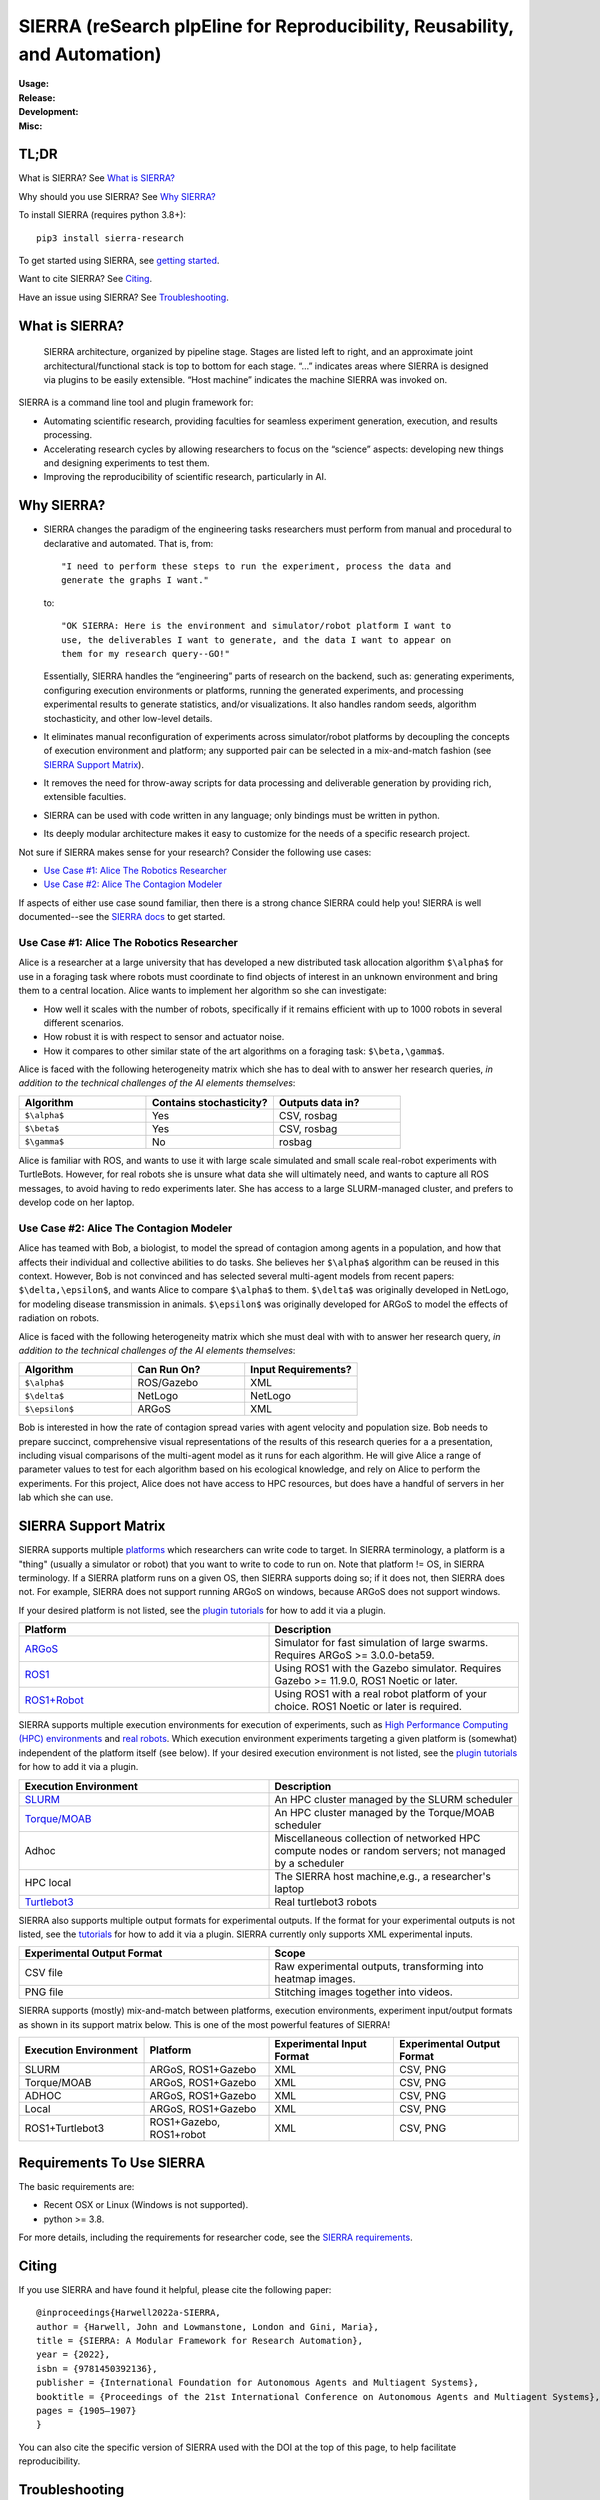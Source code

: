 ===========================================================================
SIERRA (reSearch pIpEline for Reproducibility, Reusability, and Automation)
===========================================================================

.. |pepy-downloads| image:: https://pepy.tech/badge/sierra-research
                    :target: https://pepy.tech/project/sierra-research

.. |pypi-version| image:: https://img.shields.io/pypi/v/sierra-research.svg
                  :target: https://pypi.python.org/pypi/sierra-research/

.. |supported-pythons| image:: https://img.shields.io/pypi/pyversions/sierra-research.svg
                       :target: https://pypi.python.org/pypi/sierra-research/

.. |linux-supported| image:: https://svgshare.com/i/Zhy.svg
.. |osx-supported| image:: https://svgshare.com/i/ZjP.svg

..
   .. image:: https://img.shields.io/badge/python-3.8-blue.svg
      :target: https://www.python.org/downloads/release/python-380/

   .. image:: https://img.shields.io/badge/python-3.9-blue.svg
      :target: https://www.python.org/downloads/release/python-390/

.. |ci-plugin-master| image:: https://github.com/swarm-robotics/sierra/actions/workflows/plugin-integration.yml/badge.svg?branch=master
.. |ci-analysis-master| image:: https://github.com/swarm-robotics/sierra/actions/workflows/static-analysis.yml/badge.svg?branch=master
.. |ci-coverage-master| image:: https://coveralls.io/repos/github/swarm-robotics/sierra/badge.svg?branch=master
.. |ci-unit-tests-master| image:: https://github.com/swarm-robotics/sierra/actions/workflows/unit-tests.yml/badge.svg?branch=master

.. |ci-plugin-devel| image:: https://github.com/swarm-robotics/sierra/actions/workflows/plugin-integration.yml/badge.svg?branch=devel
.. |ci-analysis-devel| image:: https://github.com/swarm-robotics/sierra/actions/workflows/static-analysis.yml/badge.svg?branch=devel
.. |ci-coverage-devel| image:: https://coveralls.io/repos/github/swarm-robotics/sierra/badge.svg?branch=devel
.. |ci-unit-tests-devel| image:: https://github.com/swarm-robotics/sierra/actions/workflows/unit-tests.yml/badge.svg?branch=devel

.. |license| image:: https://img.shields.io/badge/License-GPLv3-blue.svg
             :target: https://www.gnu.org/licenses/gpl-3.0

.. |doi| image:: https://zenodo.org/badge/125774567.svg
         :target: https://zenodo.org/badge/latestdoi/125774567

.. |docs| image:: https://readthedocs.org/projects/swarm-robotics-sierra/badge/?version=master
          :target: https://readthedocs.org/projects/swarm-robotics-sierra/master

.. |maintenance| image:: https://img.shields.io/badge/Maintained%3F-yes-green.svg
                  :target: https://gitHub.com/swarm-robotics/sierra/graphs/commit-activity


:Usage:
   |pepy-downloads| |pypi-version| |supported-pythons| |linux-supported|
   |osx-supported|

:Release:

   |ci-analysis-master| |ci-coverage-master| |ci-plugin-master| |ci-unit-tests-master|

:Development:

   |ci-analysis-devel| |ci-coverage-devel| |ci-plugin-devel| |ci-unit-tests-devel|

:Misc:

   |license| |doi| |docs| |maintenance|


TL;DR
=====

What is SIERRA? See `What is SIERRA?`_

Why should you use SIERRA? See `Why SIERRA?`_

To install SIERRA (requires python 3.8+):

::

   pip3 install sierra-research

To get started using SIERRA, see `getting started
<https://swarm-robotics-sierra.readthedocs.io/en/master/getting_started.html>`_.

Want to cite SIERRA? See `Citing`_.

Have an issue using SIERRA? See `Troubleshooting`_.

What is SIERRA?
===============

.. figure:: https://raw.githubusercontent.com/swarm-robotics/sierra/master/docs/figures/architecture.png

   SIERRA architecture, organized by pipeline stage. Stages are listed left to
   right, and an approximate joint architectural/functional stack is top to
   bottom for each stage. “...” indicates areas where SIERRA is designed via
   plugins to be easily extensible. “Host machine” indicates the machine SIERRA
   was invoked on.

SIERRA is a command line tool and plugin framework for:

- Automating scientific research, providing faculties for seamless experiment
  generation, execution, and results processing.

- Accelerating research cycles by allowing researchers to focus on the “science”
  aspects: developing new things and designing experiments to test them.

- Improving the reproducibility of scientific research, particularly in AI.


Why SIERRA?
===========

- SIERRA changes the paradigm of the engineering tasks researchers must perform
  from manual and procedural to declarative and automated. That is, from::

    "I need to perform these steps to run the experiment, process the data and
    generate the graphs I want."

  to::

    "OK SIERRA: Here is the environment and simulator/robot platform I want to
    use, the deliverables I want to generate, and the data I want to appear on
    them for my research query--GO!"

  Essentially, SIERRA handles the “engineering” parts of research on the
  backend, such as: generating experiments, configuring execution environments
  or platforms, running the generated experiments, and processing experimental
  results to generate statistics, and/or visualizations. It also handles random
  seeds, algorithm stochasticity, and other low-level details.

- It eliminates manual reconfiguration of experiments across simulator/robot
  platforms by decoupling the concepts of execution environment and platform;
  any supported pair can be selected in a mix-and-match fashion (see `SIERRA
  Support Matrix`_).

- It removes the need for throw-away scripts for data processing and deliverable
  generation by providing rich, extensible faculties.

- SIERRA can be used with code written in any language; only bindings must be
  written in python.

- Its deeply modular architecture makes it easy to customize for the needs
  of a specific research project.

Not sure if SIERRA makes sense for your research? Consider the following use
cases:

- `Use Case #1: Alice The Robotics Researcher`_

- `Use Case #2: Alice The Contagion Modeler`_

If aspects of either use case sound familiar, then there is a strong chance
SIERRA could help you! SIERRA is well documented--see the `SIERRA docs
<https://swarm-robotics-sierra.readthedocs.io/en/master/>`_ to get started.

Use Case #1: Alice The Robotics Researcher
------------------------------------------

Alice is a researcher at a large university that has developed a new distributed
task allocation algorithm ``$\alpha$`` for use in a foraging task where
robots must coordinate to find objects of interest in an unknown environment and
bring them to a central location. Alice wants to implement her algorithm so she
can investigate:

- How well it scales with the number of robots, specifically if it remains
  efficient with up to 1000 robots in several different scenarios.

- How robust it is with respect to sensor and actuator noise.

- How it compares to other similar state of the art algorithms on a foraging
  task: ``$\beta,\gamma$``.

Alice is faced with the following heterogeneity matrix which she has to deal
with to answer her research queries, *in addition to the technical challenges of
the AI elements themselves*:

.. list-table::
   :header-rows: 1
   :widths: 25,25,25

   * - Algorithm

     - Contains stochasticity?

     - Outputs data in?

   * - ``$\alpha$``

     - Yes

     - CSV, rosbag

   * - ``$\beta$``

     - Yes

     - CSV, rosbag

   * - ``$\gamma$``

     - No

     - rosbag

Alice is familiar with ROS, and wants to use it with large scale simulated and
small scale real-robot experiments with TurtleBots. However, for real robots she
is unsure what data she will ultimately need, and wants to capture all ROS
messages, to avoid having to redo experiments later.  She has access to a large
SLURM-managed cluster, and prefers to develop code on her laptop.

Use Case #2: Alice The Contagion Modeler
----------------------------------------

Alice has teamed with Bob, a biologist, to model the spread of contagion among
agents in a population, and how that affects their individual and collective
abilities to do tasks. She believes her ``$\alpha$`` algorithm can be reused
in this context. However, Bob is not convinced and has selected several
multi-agent models from recent papers: ``$\delta,\epsilon$``, and wants
Alice to compare ``$\alpha$`` to them. ``$\delta$`` was originally
developed in NetLogo, for modeling disease transmission in
animals. ``$\epsilon$`` was originally developed for ARGoS to model the
effects of radiation on robots.

Alice is faced with the following heterogeneity matrix which she must deal with
with to answer her research query, *in addition to the technical challenges of
the AI elements themselves*:

.. list-table::
   :header-rows: 1
   :widths: 25,25,25

   * - Algorithm

     - Can Run On?

     - Input Requirements?

   * - ``$\alpha$``

     - ROS/Gazebo

     - XML

   * - ``$\delta$``

     - NetLogo

     - NetLogo

   * - ``$\epsilon$``

     -  ARGoS

     -  XML

Bob is interested in how the rate of contagion spread varies with agent velocity
and population size. Bob needs to prepare succinct, comprehensive visual
representations of the results of this research queries for a a presentation,
including visual comparisons of the multi-agent model as it runs for each
algorithm. He will give Alice a range of parameter values to test for each
algorithm based on his ecological knowledge, and rely on Alice to perform the
experiments. For this project, Alice does not have access to HPC resources, but
does have a handful of servers in her lab which she can use.

SIERRA Support Matrix
=====================

SIERRA supports multiple `platforms
<https://swarm-robotics-sierra.readthedocs.io/en/master/src/platform/index.html>`_
which researchers can write code to target. In SIERRA terminology, a platform is
a "thing" (usually a simulator or robot) that you want to write to code to run
on. Note that platform != OS, in SIERRA terminology. If a SIERRA platform runs
on a given OS, then SIERRA supports doing so; if it does not, then SIERRA does
not. For example, SIERRA does not support running ARGoS on windows, because
ARGoS does not support windows.

If your desired platform is not listed, see the `plugin tutorials
<https://swarm-robotics-sierra.readthedocs.io/en/master/src/tutorials.html>`_
for how to add it via a plugin.

.. list-table::
   :header-rows: 1
   :widths: 50,50

   * - Platform

     - Description

   * - `ARGoS <https://www.argos-sim.info/index.php>`_

     - Simulator for fast simulation of large swarms. Requires ARGoS >=
       3.0.0-beta59.

   * - `ROS1 <https://ros.org)+[Gazebo](https://www.gazebosim.org>`_

     - Using ROS1 with the Gazebo simulator. Requires Gazebo >= 11.9.0, ROS1
       Noetic or later.

   * - `ROS1+Robot <https://ros.org>`_

     - Using ROS1 with a real robot platform of your choice. ROS1 Noetic or
       later is required.

SIERRA supports multiple execution environments for execution of experiments,
such as `High Performance Computing (HPC) environments
<https://swarm-robotics-sierra.readthedocs.io/en/master/src/exec_env/hpc.html>`_
and `real robots
<https://swarm-robotics-sierra.readthedocs.io/en/master/src/exec_env/robots.html>`_.
Which execution environment experiments targeting a given platform is (somewhat)
independent of the platform itself (see below). If your desired execution
environment is not listed, see the `plugin tutorials
<https://swarm-robotics-sierra.readthedocs.io/en/master/src/tutorials.html>`_
for how to add it via a plugin.


.. list-table::
   :header-rows: 1
   :widths: 50,50

   * - Execution Environment

     - Description

   * - `SLURM <https://slurm.schedmd.com/documentation.html>`_

     - An HPC cluster managed by the SLURM scheduler

   * - `Torque/MOAB <https://adaptivecomputing.com/cherry-services/torque-resource-manager>`_

     - An HPC cluster managed by the Torque/MOAB scheduler

   * - Adhoc

     - Miscellaneous collection of networked HPC compute nodes or random
       servers; not managed by a scheduler

   * - HPC local

     - The SIERRA host machine,e.g., a researcher's laptop

   * - `Turtlebot3 <https://emanual.robotis.com/docs/en/platform/turtlebot3/overview>`_

     - Real turtlebot3 robots


SIERRA also supports multiple output formats for experimental outputs. If the
format for your experimental outputs is not listed, see the `tutorials
<https://swarm-robotics-sierra.readthedocs.io/en/master/src/tutorials.html>`_
for how to add it via a plugin. SIERRA currently only supports XML experimental
inputs.

.. list-table::
   :header-rows: 1
   :widths: 50,50

   * - Experimental Output Format

     - Scope

   * - CSV file

     - Raw experimental outputs, transforming into heatmap images.

   * - PNG file

     - Stitching images together into videos.

SIERRA supports (mostly) mix-and-match between platforms, execution
environments, experiment input/output formats as shown in its support matrix
below. This is one of the most powerful features of SIERRA!

.. list-table::
   :header-rows: 1
   :widths: 25,25,25,25

   * - Execution Environment
     - Platform

     - Experimental Input Format

     - Experimental Output Format

   * - SLURM

     - ARGoS, ROS1+Gazebo

     - XML

     - CSV, PNG

   * - Torque/MOAB

     - ARGoS, ROS1+Gazebo

     - XML

     - CSV, PNG

   * - ADHOC

     - ARGoS, ROS1+Gazebo

     - XML

     - CSV, PNG

   * - Local

     - ARGoS, ROS1+Gazebo

     - XML

     - CSV, PNG

   * - ROS1+Turtlebot3

     - ROS1+Gazebo, ROS1+robot

     - XML

     - CSV, PNG

Requirements To Use SIERRA
==========================

The basic requirements are:

- Recent OSX or Linux (Windows is not supported).

- python >= 3.8.

For more details, including the requirements for researcher code, see the
`SIERRA requirements
<https://swarm-robotics-sierra.readthedocs.io/en/master/src/requirements.html>`_.

Citing
======
If you use SIERRA and have found it helpful, please cite the following paper::

  @inproceedings{Harwell2022a-SIERRA,
  author = {Harwell, John and Lowmanstone, London and Gini, Maria},
  title = {SIERRA: A Modular Framework for Research Automation},
  year = {2022},
  isbn = {9781450392136},
  publisher = {International Foundation for Autonomous Agents and Multiagent Systems},
  booktitle = {Proceedings of the 21st International Conference on Autonomous Agents and Multiagent Systems},
  pages = {1905–1907}
  }

You can also cite the specific version of SIERRA used with the DOI at the top of
this page, to help facilitate reproducibility.

Troubleshooting
===============

If you have problems using SIERRA, please open an issue or post in the Github
forum and I'll be happy to help you work through it.

Contributing
============

I welcome all types of contributions, no matter how large or how small, and if
you have an idea, I'm happy to talk about it at any point :-). See `here
<https://swarm-robotics-sierra.readthedocs.io/en/master/src/contributing.html>`_
for the general procedure.
